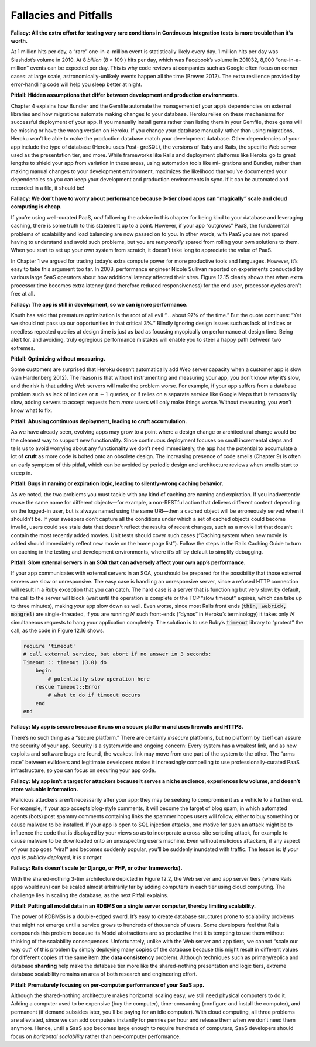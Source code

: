 Fallacies and Pitfalls
====================================
**Fallacy: All the extra effort for testing very rare conditions in Continuous Integration 
tests is more trouble than it’s worth.**

At 1 million hits per day, a “rare” one-in-a-million event is statistically likely every 
day. 1 million hits per day was Slashdot’s volume in 2010. At 8 *billion* (8 × 109 ) hits per 
day, which was Facebook’s volume in 201032, 8,000 “one-in-a-million” events can be expected 
per day. This is why code reviews at companies such as Google often focus on corner cases: 
at large scale, astronomically-unlikely events happen all the time (Brewer 2012). The extra 
resilience provided by error-handling code will help you sleep better at night.

**Pitfall: Hidden assumptions that differ between development and production environments.**

Chapter 4 explains how Bundler and the Gemfile automate the management of your app’s 
dependencies on external libraries and how migrations automate making changes to your database. 
Heroku relies on these mechanisms for successful deployment of your app. If you manually install 
gems rather than listing them in your Gemfile, those gems will be missing or have the wrong 
version on Heroku. If you change your database manually rather than using migrations, Heroku 
won’t be able to make the production database match your development database. Other dependencies 
of your app include the type of database (Heroku uses Post- greSQL), the versions of Ruby and 
Rails, the specific Web server used as the presentation tier, and more. While frameworks like 
Rails and deployment platforms like Heroku go to great lengths to shield your app from variation 
in these areas, using automation tools like mi- grations and Bundler, rather than making manual 
changes to your development environment, maximizes the likelihood that you’ve documented your 
dependencies so you can keep your development and production environments in sync. If it can be 
automated and recorded in a file, it should be!

**Fallacy: We don’t have to worry about performance because 3-tier cloud apps can “magically” scale 
and cloud computing is cheap.**

If you’re using well-curated PaaS, *and* following the advice in this chapter for being kind to 
your database and leveraging caching, there is some truth to this statement up to a point. 
However, if your app “outgrows” PaaS, the fundamental problems of scalability and load 
balancing are now passed on to you. In other words, with PaaS you are not spared having to 
understand and avoid such problems, but you are *temporarily* spared from rolling your own 
solutions to them. When you start to set up your own system from scratch, it doesn’t take 
long to appreciate the value of PaaS.

In Chapter 1 we argued for trading today’s extra compute power for more productive tools and 
languages. However, it’s easy to take this argument too far. In 2008, performance engineer 
Nicole Sullivan reported on experiments conducted by various large SaaS operators about how 
additional latency affected their sites. Figure 12.15 clearly shows that when extra processor 
time becomes extra latency (and therefore reduced responsiveness) for the end user, processor 
cycles aren’t free at all.

**Fallacy: The app is still in development, so we can ignore performance.**

Knuth has said that premature optimization is the root of all evil “... about 97% of the time.” 
But the quote continues: “Yet we should not pass up our opportunities in that critical 3%.” 
Blindly ignoring design issues such as lack of indices or needless repeated queries at design 
time is just as bad as focusing myopically on performance at design time. Being alert
for, and avoiding, truly egregious performance mistakes will enable you to steer a happy 
path between two extremes.

**Pitfall: Optimizing without measuring.**

Some customers are surprised that Heroku doesn’t automatically add Web server capacity when 
a customer app is slow (van Hardenberg 2012). The reason is that without instrumenting and 
measuring your app, you don’t know *why* it’s slow, and the risk is that adding Web servers 
will make the problem worse. For example, if your app suffers from a database problem such as 
lack of indices or :math:`n+1` queries, or if relies on a separate service like Google Maps that is 
temporarily slow, adding servers to accept requests from *more* users will only make things worse. 
Without measuring, you won’t know what to fix.

**Pitfall: Abusing continuous deployment, leading to cruft accumulation.**

As we have already seen, evolving apps may grow to a point where a design change or 
architectural change would be the cleanest way to support new functionality. Since continuous 
deployment focuses on small incremental steps and tells us to avoid worrying about any 
functionality we don’t need immediately, the app has the potential to accumulate a lot of **cruft** 
as more code is bolted onto an obsolete design. The increasing presence of code smells 
(Chapter 9) is often an early symptom of this pitfall, which can be avoided by periodic design 
and architecture reviews when smells start to creep in.

**Pitfall: Bugs in naming or expiration logic, leading to silently-wrong caching behavior.**

As we noted, the two problems you must tackle with any kind of caching are naming and expiration. 
If you inadvertently reuse the same name for different objects—for example, a non-RESTful action 
that delivers different content depending on the logged-in user, but is always named using the 
same URI—then a cached object will be erroneously served when it shouldn’t be. If your sweepers 
don’t capture all the conditions under which a set of cached objects could become invalid, users 
could see stale data that doesn’t reflect the results of recent changes, such as a movie list 
that doesn’t contain the most recently added movies. Unit tests should cover such cases 
(“Caching system when new movie is added should immediately reflect new movie on the home page 
list”). Follow the steps in the Rails Caching Guide to turn on caching in the testing and 
development environments, where it’s off by default to simplify debugging.

**Pitfall: Slow external servers in an SOA that can adversely affect your own app’s performance.**

If your app communicates with external servers in an SOA, you should be prepared for the 
possibility that those external servers are slow or unresponsive. The easy case is handling 
an unresponsive server, since a refused HTTP connection will result in a Ruby exception that 
you can catch. The hard case is a server that is functioning but very slow: by default, the 
call to the server will block (wait until the operation is complete or the TCP “slow timeout” 
expires, which can take up to three minutes), making *your* app slow down as well. Even worse, 
since most Rails front ends (:code:`thin, webrick, mongrel`) are single-threaded, if you are running 
:math:`N` such front-ends (“dynos” in Heroku’s terminology) it takes only :math:`N` simultaneous 
requests to hang your application completely. The solution is to use Ruby’s :code:`timeout` library 
to “protect” the call, as the code in Figure 12.16 shows.

.. code-block:: ruby

    require 'timeout'
    # call external service, but abort if no answer in 3 seconds:
    Timeout :: timeout (3.0) do 
        begin
            # potentially slow operation here
        rescue Timeout::Error
            # what to do if timeout occurs
        end 
    end

**Fallacy: My app is secure because it runs on a secure platform and uses firewalls and HTTPS.**

There’s no such thing as a “secure platform.” There are certainly *insecure* platforms, but no 
platform by itself can assure the security of your app. Security is a systemwide and ongoing 
concern: Every system has a weakest link, and as new exploits and software bugs are found, 
the weakest link may move from one part of the system to the other. The “arms race” between 
evildoers and legitimate developers makes it increasingly compelling to use professionally-curated 
PaaS infrastructure, so you can focus on securing your app code.

**Fallacy: My app isn’t a target for attackers because it serves a niche audience, experiences 
low volume, and doesn’t store valuable information.**

Malicious attackers aren’t necessarily after your app; they may be seeking to compromise 
it as a vehicle to a further end. For example, if your app accepts blog-style comments, it 
will become the target of blog spam, in which automated agents (bots) post spammy comments 
containing links the spammer hopes users will follow, either to buy something or cause malware 
to be installed. If your app is open to SQL injection attacks, one motive for such an attack 
might be to influence the code that is displayed by your views so as to incorporate a 
cross-site scripting attack, for example to cause malware to be downloaded onto an unsuspecting 
user’s machine. Even without malicious attackers, if any aspect of your app goes “viral” and 
becomes suddenly popular, you’ll be suddenly inundated with traffic. The lesson is: *If your 
app is publicly deployed, it is a target.*

**Fallacy: Rails doesn’t scale (or Django, or PHP, or other frameworks).**

With the shared-nothing 3-tier architecture depicted in Figure 12.2, the Web server and
app server tiers (where Rails apps would run) can be scaled almost arbitrarily far by adding 
computers in each tier using cloud computing. The challenge lies in scaling the database, 
as the next Pitfall explains.

**Pitfall: Putting all model data in an RDBMS on a single server computer, 
thereby limiting scalability.**

The power of RDBMSs is a double-edged sword. It’s easy to create database structures prone 
to scalability problems that might not emerge until a service grows to hundreds of thousands 
of users. Some developers feel that Rails compounds this problem because its Model 
abstractions are so productive that it is tempting to use them without thinking of the 
scalability consequences. Unfortunately, unlike with the Web server and app tiers, we 
cannot “scale our way out” of this problem by simply deploying many copies of the database 
because this might result in different values for different copies of the same item (the 
**data consistency** problem). Although techniques such as primary/replica and database **sharding** 
help make the database tier more like the shared-nothing presentation and logic tiers, 
extreme database scalability remains an area of both research and engineering effort.

**Pitfall: Prematurely focusing on per-computer performance of your SaaS app.**

Although the shared-nothing architecture makes horizontal scaling easy, we still need 
physical computers to do it. Adding a computer used to be expensive (buy the computer), 
time-consuming (configure and install the computer), and permanent (if demand subsides later, 
you’ll be paying for an idle computer). With cloud computing, all three problems are 
alleviated, since we can add computers instantly for pennies per hour and release them when 
we don’t need them anymore. Hence, until a SaaS app becomes large enough to require hundreds 
of computers, SaaS developers should focus on *horizontal scalability* rather than per-computer 
performance.